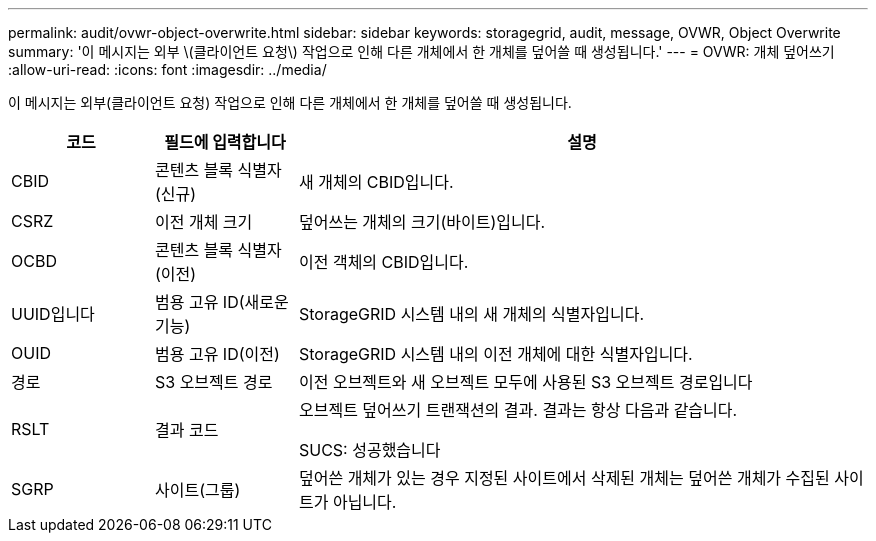 ---
permalink: audit/ovwr-object-overwrite.html 
sidebar: sidebar 
keywords: storagegrid, audit, message, OVWR, Object Overwrite 
summary: '이 메시지는 외부 \(클라이언트 요청\) 작업으로 인해 다른 개체에서 한 개체를 덮어쓸 때 생성됩니다.' 
---
= OVWR: 개체 덮어쓰기
:allow-uri-read: 
:icons: font
:imagesdir: ../media/


[role="lead"]
이 메시지는 외부(클라이언트 요청) 작업으로 인해 다른 개체에서 한 개체를 덮어쓸 때 생성됩니다.

[cols="1a,1a,4a"]
|===
| 코드 | 필드에 입력합니다 | 설명 


 a| 
CBID
 a| 
콘텐츠 블록 식별자(신규)
 a| 
새 개체의 CBID입니다.



 a| 
CSRZ
 a| 
이전 개체 크기
 a| 
덮어쓰는 개체의 크기(바이트)입니다.



 a| 
OCBD
 a| 
콘텐츠 블록 식별자(이전)
 a| 
이전 객체의 CBID입니다.



 a| 
UUID입니다
 a| 
범용 고유 ID(새로운 기능)
 a| 
StorageGRID 시스템 내의 새 개체의 식별자입니다.



 a| 
OUID
 a| 
범용 고유 ID(이전)
 a| 
StorageGRID 시스템 내의 이전 개체에 대한 식별자입니다.



 a| 
경로
 a| 
S3 오브젝트 경로
 a| 
이전 오브젝트와 새 오브젝트 모두에 사용된 S3 오브젝트 경로입니다



 a| 
RSLT
 a| 
결과 코드
 a| 
오브젝트 덮어쓰기 트랜잭션의 결과. 결과는 항상 다음과 같습니다.

SUCS: 성공했습니다



 a| 
SGRP
 a| 
사이트(그룹)
 a| 
덮어쓴 개체가 있는 경우 지정된 사이트에서 삭제된 개체는 덮어쓴 개체가 수집된 사이트가 아닙니다.

|===